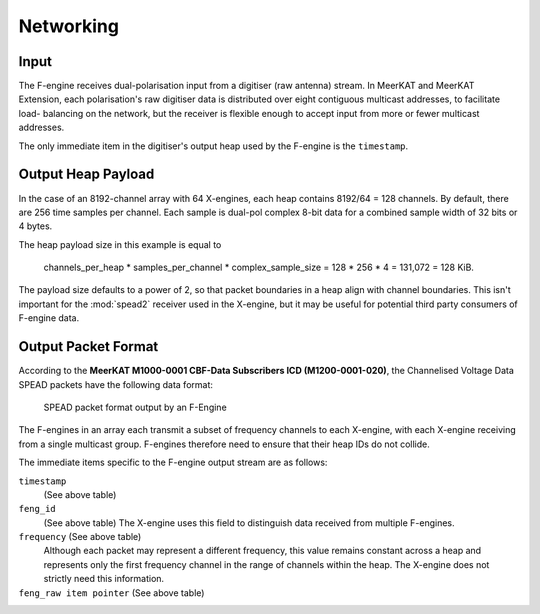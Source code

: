 .. _fengine-networking:

Networking
==========

Input
-----
The F-engine receives dual-polarisation input from a digitiser (raw antenna)
stream. In MeerKAT and MeerKAT Extension, each polarisation's raw digitiser data
is distributed over eight contiguous multicast addresses, to facilitate load-
balancing on the network, but the receiver is flexible enough to accept input
from more or fewer multicast addresses.

The only immediate item in the digitiser's output heap used by the F-engine is
the ``timestamp``.


Output Heap Payload
-------------------

In the case of an 8192-channel array with 64 X-engines, each heap contains 8192/64 =
128 channels. By default, there are 256 time samples per channel. Each sample is
dual-pol complex 8-bit data for a combined sample width of 32 bits or 4 bytes.

The heap payload size in this example is equal to

    channels_per_heap * samples_per_channel * complex_sample_size = 128 * 256 * 4 = 131,072 = 128 KiB.

The payload size defaults to a power of 2, so that packet boundaries in a heap
align with channel boundaries. This isn't important for the :mod:`spead2`
receiver used in the X-engine, but it may be useful for potential third party
consumers of F-engine data.

Output Packet Format
--------------------

According to the **MeerKAT M1000-0001 CBF-Data Subscribers ICD (M1200-0001-020)**,
the Channelised Voltage Data SPEAD packets have the following data format:

.. figure:: images/feng_spead_heap_format_table.png

  SPEAD packet format output by an F-Engine

The F-engines in an array each transmit a subset of frequency channels to each
X-engine, with each X-engine receiving from a single multicast group. F-engines
therefore need to ensure that their heap IDs do not collide.

The immediate items specific to the F-engine output stream are as follows:

``timestamp``
  (See above table)


``feng_id``
  (See above table)
  The X-engine uses this field to distinguish data received from multiple
  F-engines.

``frequency`` (See above table)
  Although each packet may represent a different frequency, this value remains
  constant across a heap and represents only the first frequency channel in the
  range of channels within the heap. The X-engine does not strictly need this
  information.

``feng_raw item pointer`` (See above table)
  .. comment just to get this formatted as definition list
